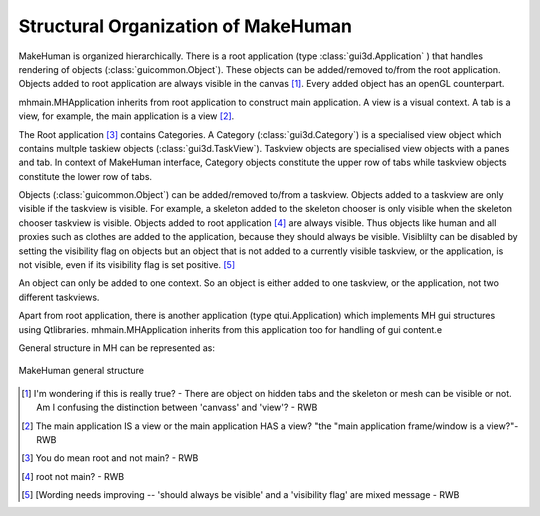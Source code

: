 Structural Organization of MakeHuman
*************************************

MakeHuman is organized hierarchically.  
There is a root application (type :class:`gui3d.Application` ) that handles rendering of objects (:class:`guicommon.Object`). These objects can be added/removed to/from the root application.  
Objects added to root application are always visible in the canvas [#]_. Every added object has an openGL counterpart.

mhmain.MHApplication inherits from root application to construct main application. A view is a visual context. A tab is a view, for example, the main application is a view [#]_. 

The Root application [#]_ contains Categories. A Category (:class:`gui3d.Category`) is a specialised view object which contains multple taskiew objects (:class:`gui3d.TaskView`).   Taskview objects are specialised view objects with a panes and tab.  In context of MakeHuman interface, Category objects constitute the  upper row of tabs while taskview objects constitute the lower row of tabs. 

Objects (:class:`guicommon.Object`) can be added/removed to/from a taskview.  Objects added to a taskview are only visible if the taskview is visible.  For example, a skeleton added to the skeleton chooser is only visible  when the skeleton chooser taskview is visible.  Objects added to root application [#]_ are always visible.  Thus objects like human and all proxies such as clothes are added to the application, because they should always be visible. Visiblilty can be disabled by setting the visibility flag on objects but an object that is not added to a currently visible taskview, or the application, is not visible, even if its visibility flag is set positive. [#]_ 

An object can only be added to one context. So an object is either added to one taskview, or the application, not two different taskviews.

Apart from root application, there is another application (type qtui.Application) which implements MH gui structures using Qtlibraries. mhmain.MHApplication inherits from this application too for handling of gui content.e 

General structure in MH can be represented as:

.. figure::  _static/mh-inheritance.png
   :align:   center

   MakeHuman general structure
   
.. [#] I'm wondering if this is really true? - There are object on hidden tabs and the skeleton or mesh can be visible or not.  Am I confusing the distinction between 'canvass' and 'view'? - RWB
.. [#] The main application IS a view or the main application HAS a view? "the "main application frame/window is a view?"- RWB
.. [#] You do mean root and not main? - RWB
.. [#] root not main? - RWB
.. [#] [Wording needs improving -- 'should always be visible' and a 'visibility flag' are mixed message - RWB

  

